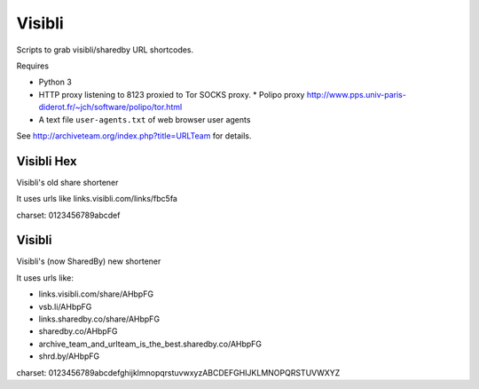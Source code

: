 Visibli
=======

Scripts to grab visibli/sharedby URL shortcodes.

Requires

* Python 3
* HTTP proxy listening to 8123 proxied to Tor SOCKS proxy. 
  * Polipo proxy http://www.pps.univ-paris-diderot.fr/~jch/software/polipo/tor.html
* A text file ``user-agents.txt`` of web browser user agents

See http://archiveteam.org/index.php?title=URLTeam for details.


Visibli Hex
+++++++++++

Visibli's old share shortener

It uses urls like links.visibli.com/links/fbc5fa

charset: 0123456789abcdef


Visibli
+++++++

Visibli's (now SharedBy) new shortener

It uses urls like:

* links.visibli.com/share/AHbpFG
* vsb.li/AHbpFG
* links.sharedby.co/share/AHbpFG
* sharedby.co/AHbpFG
* archive_team_and_urlteam_is_the_best.sharedby.co/AHbpFG
* shrd.by/AHbpFG

charset: 0123456789abcdefghijklmnopqrstuvwxyzABCDEFGHIJKLMNOPQRSTUVWXYZ
